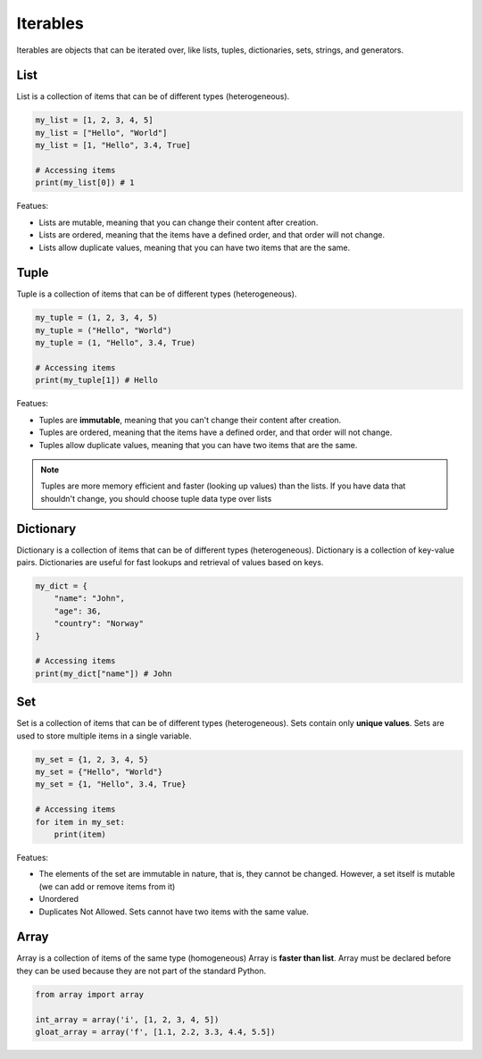 =========
Iterables
=========
Iterables are objects that can be iterated over, like lists, tuples, dictionaries, sets, strings, and generators.

List
====
List is a collection of items that can be of different types (heterogeneous).

.. code-block:: python

   my_list = [1, 2, 3, 4, 5]
   my_list = ["Hello", "World"]
   my_list = [1, "Hello", 3.4, True]

   # Accessing items
   print(my_list[0]) # 1

Featues:

* Lists are mutable, meaning that you can change their content after creation.
* Lists are ordered, meaning that the items have a defined order, and that order will not change.
* Lists allow duplicate values, meaning that you can have two items that are the same.

Tuple
=====
Tuple is a collection of items that can be of different types (heterogeneous).
    
.. code-block:: python

   my_tuple = (1, 2, 3, 4, 5)
   my_tuple = ("Hello", "World")
   my_tuple = (1, "Hello", 3.4, True)
  
   # Accessing items
   print(my_tuple[1]) # Hello
  
Featues:

* Tuples are **immutable**, meaning that you can't change their content after creation.
* Tuples are ordered, meaning that the items have a defined order, and that order will not change.
* Tuples allow duplicate values, meaning that you can have two items that are the same.

.. note::   
   Tuples are more memory efficient and faster (looking up values) than the lists. If you have data that shouldn't change,  
   you should choose tuple data type over lists


Dictionary
==========
Dictionary is a collection of items that can be of different types (heterogeneous).
Dictionary is a collection of key-value pairs.
Dictionaries are useful for fast lookups and retrieval of values based on keys.


.. code-block:: python

   my_dict = {
       "name": "John",
       "age": 36,
       "country": "Norway"
   }

   # Accessing items
   print(my_dict["name"]) # John


Set
===
Set is a collection of items that can be of different types (heterogeneous). Sets contain only **unique values**.
Sets are used to store multiple items in a single variable.

.. code-block:: python

   my_set = {1, 2, 3, 4, 5}
   my_set = {"Hello", "World"}
   my_set = {1, "Hello", 3.4, True}

   # Accessing items
   for item in my_set:
       print(item)

Featues:

* The elements of the set are immutable in nature, that is, they cannot be changed. However, a set itself is mutable (we can add or remove items from it)
* Unordered
* Duplicates Not Allowed. Sets cannot have two items with the same value.


Array
=====
Array is a collection of items of the same type (homogeneous)  
Array is **faster than list**.  
Array must be declared before they can be used because they are not part of the standard Python.  

.. code-block:: python

   from array import array

   int_array = array('i', [1, 2, 3, 4, 5])
   gloat_array = array('f', [1.1, 2.2, 3.3, 4.4, 5.5])
